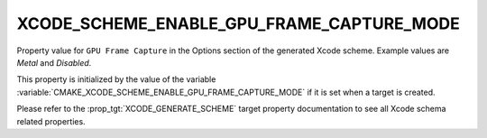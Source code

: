 XCODE_SCHEME_ENABLE_GPU_FRAME_CAPTURE_MODE
------------------------------------------

.. versionadded:: 3.23

Property value for ``GPU Frame Capture`` in the Options section of
the generated Xcode scheme. Example values are `Metal` and
`Disabled`.

This property is initialized by the value of the variable
:variable:`CMAKE_XCODE_SCHEME_ENABLE_GPU_FRAME_CAPTURE_MODE`
if it is set when a target is created.

Please refer to the :prop_tgt:`XCODE_GENERATE_SCHEME` target property
documentation to see all Xcode schema related properties.
